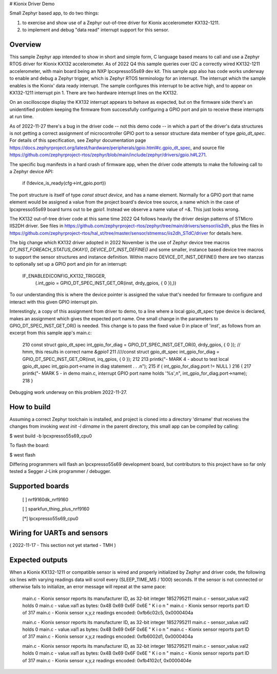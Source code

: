 # Kionix Driver Demo

Small Zephyr based app, to do two things:

(1)  to exercise and show use of a Zephyr out-of-tree driver for Kionix accelerometer KX132-1211.

(2)  to implement and debug "data read" interrupt support for this sensor.


Overview
********

This sample Zephyr app intended to show in short and simple form, C language based means to call and use a Zephyr RTOS driver for Kionix KX132 accelerometer.  As of 2022 Q4 this sample queries over I2C a correctly wired KX132-1211 accelerometer, with main board being an NXP lpcxpresso55s69 dev kit.  This sample app also has code works underway to enable and debug a Zephyr trigger, which is Zephyr RTOS terminology for an interrupt.  The interrupt which the sample enables is the Kionix' data ready interrupt.  The sample configures this interrupt to be active high, and to appear on KX132-1211 interrupt pin 1.  There are two hardware interrupt lines on the KX132.

On an oscilloscope display the KX132 interrupt appears to behave as expected, but on the firmware side there's an unidentified problem keeping the firmware from successfully configuring a GPIO port and pin to receive these interrupts at run time.

As of 2022-11-27 there's a bug in the driver code -- not this demo code -- in which a part of the driver's data structures is not getting a correct assignment of microcontroller GPIO port to a sensor structure data member of type `gpio_dt_spec`.  For details of this specification, see Zephyr documentation page https://docs.zephyrproject.org/latest/hardware/peripherals/gpio.html#c.gpio_dt_spec, and source file https://github.com/zephyrproject-rtos/zephyr/blob/main/include/zephyr/drivers/gpio.h#L271.

The specific bug manifests in a hard crash of firmware app, when the driver code attempts to make the following call to a Zephyr device API:

   if (!device_is_ready(cfg->int_gpio.port))

The port structure is itself of type `const struct device`, and has a name element.  Normally for a GPIO port that name element would be assigned a value from the project board's device tree source, a name which in the case of lpcxpresso55s69 board turns out to be `gpio1`.  Instead we observe a name value of `=&`.  This just looks wrong.

The KX132 out-of-tree driver code at this same time 2022 Q4 follows heavily the driver design patterns of STMicro IIS2DH driver.  See files in https://github.com/zephyrproject-rtos/zephyr/tree/main/drivers/sensor/iis2dh, plus the files in https://github.com/zephyrproject-rtos/hal_st/tree/master/sensor/stmemsc/iis2dh_STdC/driver for details here.

The big change which KX132 driver adopted in 2022 November is the use of Zephyr device tree macros `DT_INST_FOREACH_STATUS_OKAY()`, `DEVICE_DT_INST_DEFINE()` and some smaller, instance based device tree macros to support the sensor structures and instance definition.  Within macro DEVICE_DT_INST_DEFINE() there are two stanzas to optionally set up a GPIO port and pin for an interrupt:

   IF_ENABLED(CONFIG_KX132_TRIGGER,                                              \
              (.int_gpio = GPIO_DT_SPEC_INST_GET_OR(inst, drdy_gpios, { 0 }),))  \   

To our understanding this is where the device pointer is assigned the value that's needed for firmware to configure and interact with this given GPIO interrupt pin.

Interestingly, a copy of this assignment from driver to demo, to a line where a local gpio_dt_spec type device is declared, makes an assignment which gives the expected port name.  One small change in the parameters to GPIO_DT_SPEC_INST_GET_OR() is needed.  This change is to pass the fixed value 0 in place of 'inst', as follows from an excerpt from this sample app's main.c:


 210 const struct gpio_dt_spec int_gpio_for_diag = GPIO_DT_SPEC_INST_GET_OR(0, drdy_gpios, { 0 }); // hmm, this results in correct name `&gpio1`
 211 ////const struct gpio_dt_spec int_gpio_for_diag = GPIO_DT_SPEC_INST_GET_OR(inst, irq_gpios, { 0 });
 212 
 213     printk("- MARK 4 - about to test local gpio_dt_spec int_gpio.port->name in diag statement . . .\n");
 215     if ( int_gpio_for_diag.port != NULL )
 216     {
 217         printk("- MARK 5 - in demo main.c, interrupt GPIO port name holds '%s',\n", int_gpio_for_diag.port->name);
 218     }


Debugging work underway on this problem 2022-11-27.



How to build
************

Assuming a correct Zephyr toolchain is installed, and project is cloned into a directory 'dirname' that receives the changes from invoking `west init -l dirname` in the parent directory, this small app can be compiled by calling:

$ west build -b lpcxpresso55s69_cpu0

To flash the board:

$ west flash 

Differing programmers will flash an lpcxpresso55s69 development board, but contributors to this project have so far only tested a Segger J-Link programmer / debugger.



Supported boards
****************

 [ ] nrf9160dk_nrf9160

 [ ] sparkfun_thing_plus_nrf9160

 [*] lpcxpresso55s69_cpu0



Wiring for UARTs and sensors
*****************************

( 2022-11-17 - This section not yet started - TMH )



Expected outputs
****************

When a Kionix KX132-1211 or compatible sensor is wired and properly initialized by Zephyr and driver code, the following six lines with varying readings data will scroll every (SLEEP_TIME_MS / 1000) seconds.  If the sensor is not connected or otherwise fails to initialize, an error message will repeat at the same pace:

 main.c - Kionix sensor reports its manufacturer ID, as 32-bit integer 1852795211
 main.c - sensor_value.val2 holds 0
 main.c - value.val1 as bytes:  0x4B 0x69 0x6F 0x6E   " K  i  o  n "
 main.c - Kionix sensor reports part ID of 317
 main.c - Kionix sensor x,y,z readings encoded:  0xfb6c02c5, 0x0000404a

 main.c - Kionix sensor reports its manufacturer ID, as 32-bit integer 1852795211
 main.c - sensor_value.val2 holds 0
 main.c - value.val1 as bytes:  0x4B 0x69 0x6F 0x6E   " K  i  o  n "
 main.c - Kionix sensor reports part ID of 317
 main.c - Kionix sensor x,y,z readings encoded:  0xfb6002d1, 0x0000404a

 main.c - Kionix sensor reports its manufacturer ID, as 32-bit integer 1852795211
 main.c - sensor_value.val2 holds 0
 main.c - value.val1 as bytes:  0x4B 0x69 0x6F 0x6E   " K  i  o  n "
 main.c - Kionix sensor reports part ID of 317
 main.c - Kionix sensor x,y,z readings encoded:  0xfb4102cf, 0x0000404e



